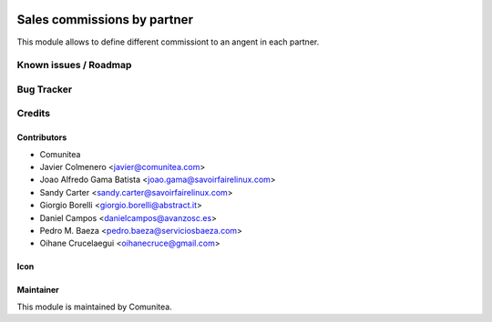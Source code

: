 .. image:: https://img.shields.io/badge/licence-AGPL--3-blue.svg
   :target: http://www.gnu.org/licenses/agpl-3.0-standalone.html
   :alt: License: AGPL-3

=================
Sales commissions by partner
=================

This module allows to define different commissiont to an angent in each partner.



Known issues / Roadmap
======================


Bug Tracker
===========



Credits
=======

Contributors
------------
* Comunitea
* Javier Colmenero <javier@comunitea.com>
* Joao Alfredo Gama Batista <joao.gama@savoirfairelinux.com>
* Sandy Carter <sandy.carter@savoirfairelinux.com>
* Giorgio Borelli <giorgio.borelli@abstract.it>
* Daniel Campos <danielcampos@avanzosc.es>
* Pedro M. Baeza <pedro.baeza@serviciosbaeza.com>
* Oihane Crucelaegui <oihanecruce@gmail.com>

Icon
----


Maintainer
----------
This module is maintained by Comunitea.